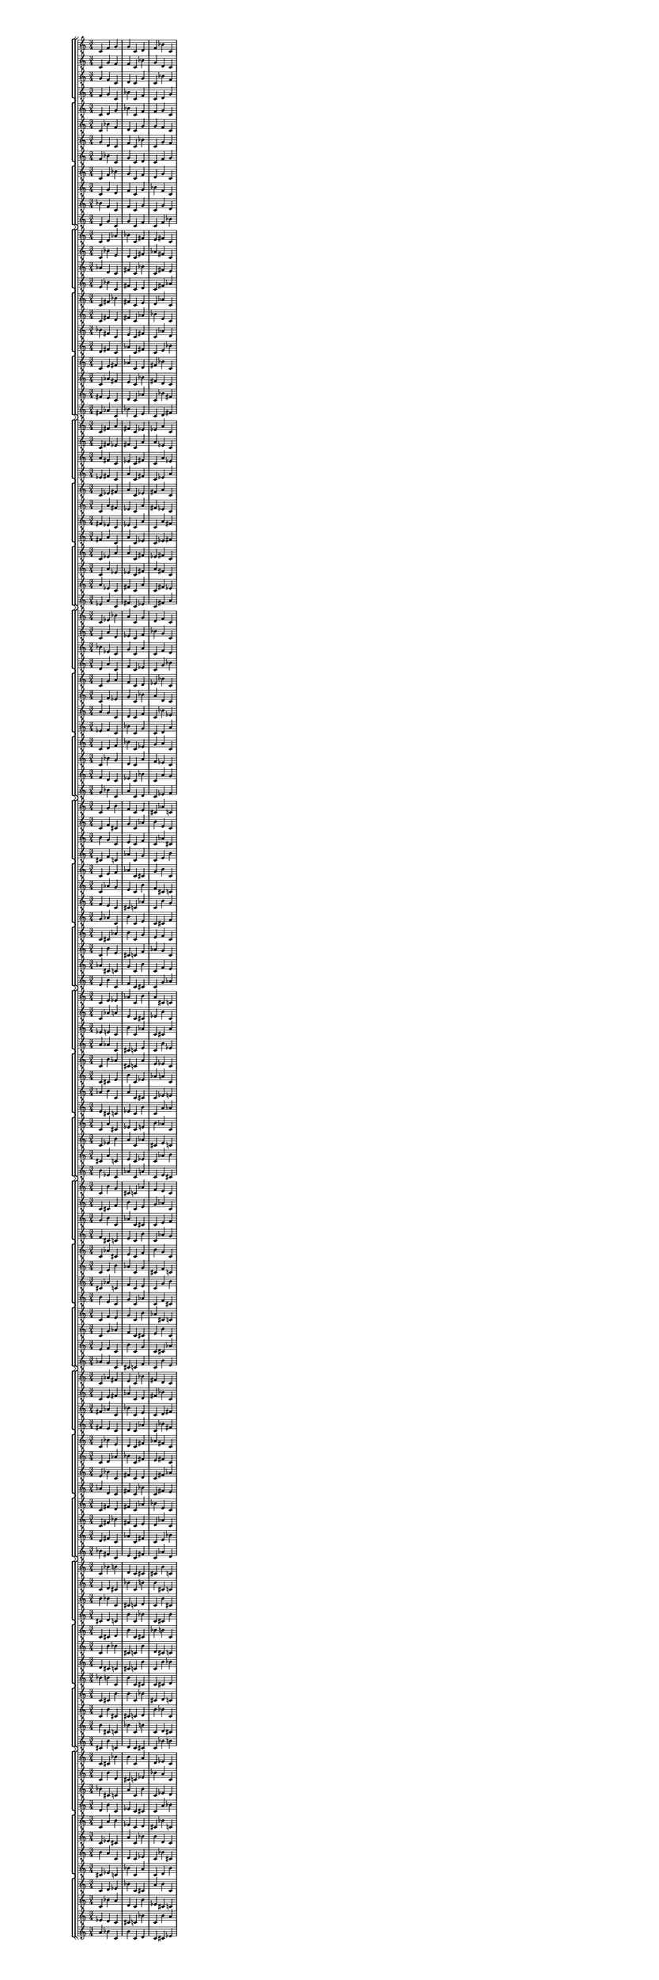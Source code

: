 \version "2.19.84"  %! abjad.LilyPondFile._get_format_pieces()
\language "english" %! abjad.LilyPondFile._get_format_pieces()

#(set! paper-alist (cons '("newsize" . (cons (* 10 in) (* 30 in))) paper-alist))
#(set-default-paper-size "newsize")
#(set-global-staff-size 10)

\header { %! abjad.LilyPondFile._get_formatted_blocks()
    tagline = ##f
} %! abjad.LilyPondFile._get_formatted_blocks()

\layout {}

\paper {}

\score { %! abjad.LilyPondFile._get_formatted_blocks()
    \new Score
    <<
        \new StaffGroup
        <<
            \new StaffGroup
            <<
                \new Staff
                {
                    \time 3/4
                    c'4
                    f'4
                    g'4
                    g'4
                    c'4
                    d'4
                    f'4
                    bf'4
                    c'4
                }
                \new Staff
                {
                    c'4
                    g'4
                    f'4
                    f'4
                    c'4
                    bf'4
                    g'4
                    d'4
                    c'4
                }
                \new Staff
                {
                    g'4
                    f'4
                    c'4
                    d'4
                    c'4
                    g'4
                    c'4
                    bf'4
                    f'4
                }
                \new Staff
                {
                    f'4
                    g'4
                    c'4
                    bf'4
                    c'4
                    f'4
                    c'4
                    d'4
                    g'4
                }
            >>
            \new StaffGroup
            <<
                \new Staff
                {
                    c'4
                    d'4
                    g'4
                    bf'4
                    c'4
                    f'4
                    f'4
                    g'4
                    c'4
                }
                \new Staff
                {
                    c'4
                    bf'4
                    f'4
                    d'4
                    c'4
                    g'4
                    g'4
                    f'4
                    c'4
                }
                \new Staff
                {
                    g'4
                    d'4
                    c'4
                    f'4
                    c'4
                    bf'4
                    c'4
                    g'4
                    f'4
                }
                \new Staff
                {
                    f'4
                    bf'4
                    c'4
                    g'4
                    c'4
                    d'4
                    c'4
                    f'4
                    g'4
                }
            >>
            \new StaffGroup
            <<
                \new Staff
                {
                    c'4
                    f'4
                    bf'4
                    g'4
                    c'4
                    f'4
                    d'4
                    g'4
                    c'4
                }
                \new Staff
                {
                    c'4
                    g'4
                    d'4
                    f'4
                    c'4
                    g'4
                    bf'4
                    f'4
                    c'4
                }
                \new Staff
                {
                    bf'4
                    f'4
                    c'4
                    f'4
                    c'4
                    g'4
                    c'4
                    g'4
                    d'4
                }
                \new Staff
                {
                    d'4
                    g'4
                    c'4
                    g'4
                    c'4
                    f'4
                    c'4
                    f'4
                    bf'4
                }
            >>
        >>
        \new StaffGroup
        <<
            \new StaffGroup
            <<
                \new Staff
                {
                    c'4
                    d'4
                    af'4
                    bf'4
                    c'4
                    fs'4
                    e'4
                    fs'4
                    c'4
                }
                \new Staff
                {
                    c'4
                    bf'4
                    e'4
                    d'4
                    c'4
                    fs'4
                    af'4
                    fs'4
                    c'4
                }
                \new Staff
                {
                    af'4
                    d'4
                    c'4
                    fs'4
                    c'4
                    bf'4
                    c'4
                    fs'4
                    e'4
                }
                \new Staff
                {
                    e'4
                    bf'4
                    c'4
                    fs'4
                    c'4
                    d'4
                    c'4
                    fs'4
                    af'4
                }
            >>
            \new StaffGroup
            <<
                \new Staff
                {
                    c'4
                    fs'4
                    bf'4
                    fs'4
                    c'4
                    e'4
                    d'4
                    af'4
                    c'4
                }
                \new Staff
                {
                    c'4
                    fs'4
                    d'4
                    fs'4
                    c'4
                    af'4
                    bf'4
                    e'4
                    c'4
                }
                \new Staff
                {
                    bf'4
                    fs'4
                    c'4
                    e'4
                    c'4
                    fs'4
                    c'4
                    af'4
                    d'4
                }
                \new Staff
                {
                    d'4
                    fs'4
                    c'4
                    af'4
                    c'4
                    fs'4
                    c'4
                    e'4
                    bf'4
                }
            >>
            \new StaffGroup
            <<
                \new Staff
                {
                    c'4
                    e'4
                    fs'4
                    af'4
                    c'4
                    d'4
                    fs'4
                    bf'4
                    c'4
                }
                \new Staff
                {
                    c'4
                    af'4
                    fs'4
                    e'4
                    c'4
                    bf'4
                    fs'4
                    d'4
                    c'4
                }
                \new Staff
                {
                    fs'4
                    e'4
                    c'4
                    d'4
                    c'4
                    af'4
                    c'4
                    bf'4
                    fs'4
                }
                \new Staff
                {
                    fs'4
                    af'4
                    c'4
                    bf'4
                    c'4
                    e'4
                    c'4
                    d'4
                    fs'4
                }
            >>
        >>
        \new StaffGroup
        <<
            \new StaffGroup
            <<
                \new Staff
                {
                    c'4
                    fs'4
                    a'4
                    fs'4
                    c'4
                    ef'4
                    ef'4
                    a'4
                    c'4
                }
                \new Staff
                {
                    c'4
                    fs'4
                    ef'4
                    fs'4
                    c'4
                    a'4
                    a'4
                    ef'4
                    c'4
                }
                \new Staff
                {
                    a'4
                    fs'4
                    c'4
                    ef'4
                    c'4
                    fs'4
                    c'4
                    a'4
                    ef'4
                }
                \new Staff
                {
                    ef'4
                    fs'4
                    c'4
                    a'4
                    c'4
                    fs'4
                    c'4
                    ef'4
                    a'4
                }
            >>
            \new StaffGroup
            <<
                \new Staff
                {
                    c'4
                    ef'4
                    fs'4
                    a'4
                    c'4
                    ef'4
                    fs'4
                    a'4
                    c'4
                }
                \new Staff
                {
                    c'4
                    a'4
                    fs'4
                    ef'4
                    c'4
                    a'4
                    fs'4
                    ef'4
                    c'4
                }
                \new Staff
                {
                    fs'4
                    ef'4
                    c'4
                    ef'4
                    c'4
                    a'4
                    c'4
                    a'4
                    fs'4
                }
                \new Staff
                {
                    fs'4
                    a'4
                    c'4
                    a'4
                    c'4
                    ef'4
                    c'4
                    ef'4
                    fs'4
                }
            >>
            \new StaffGroup
            <<
                \new Staff
                {
                    c'4
                    ef'4
                    a'4
                    a'4
                    c'4
                    fs'4
                    ef'4
                    fs'4
                    c'4
                }
                \new Staff
                {
                    c'4
                    a'4
                    ef'4
                    ef'4
                    c'4
                    fs'4
                    a'4
                    fs'4
                    c'4
                }
                \new Staff
                {
                    a'4
                    ef'4
                    c'4
                    fs'4
                    c'4
                    a'4
                    c'4
                    fs'4
                    ef'4
                }
                \new Staff
                {
                    ef'4
                    a'4
                    c'4
                    fs'4
                    c'4
                    ef'4
                    c'4
                    fs'4
                    a'4
                }
            >>
        >>
        \new StaffGroup
        <<
            \new StaffGroup
            <<
                \new Staff
                {
                    c'4
                    ef'4
                    bf'4
                    a'4
                    c'4
                    g'4
                    d'4
                    f'4
                    c'4
                }
                \new Staff
                {
                    c'4
                    a'4
                    d'4
                    ef'4
                    c'4
                    f'4
                    bf'4
                    g'4
                    c'4
                }
                \new Staff
                {
                    bf'4
                    ef'4
                    c'4
                    g'4
                    c'4
                    a'4
                    c'4
                    f'4
                    d'4
                }
                \new Staff
                {
                    d'4
                    a'4
                    c'4
                    f'4
                    c'4
                    ef'4
                    c'4
                    g'4
                    bf'4
                }
            >>
            \new StaffGroup
            <<
                \new Staff
                {
                    c'4
                    g'4
                    a'4
                    f'4
                    c'4
                    d'4
                    ef'4
                    bf'4
                    c'4
                }
                \new Staff
                {
                    c'4
                    f'4
                    ef'4
                    g'4
                    c'4
                    bf'4
                    a'4
                    d'4
                    c'4
                }
                \new Staff
                {
                    a'4
                    g'4
                    c'4
                    d'4
                    c'4
                    f'4
                    c'4
                    bf'4
                    ef'4
                }
                \new Staff
                {
                    ef'4
                    f'4
                    c'4
                    bf'4
                    c'4
                    g'4
                    c'4
                    d'4
                    a'4
                }
            >>
            \new StaffGroup
            <<
                \new Staff
                {
                    c'4
                    d'4
                    f'4
                    bf'4
                    c'4
                    ef'4
                    g'4
                    a'4
                    c'4
                }
                \new Staff
                {
                    c'4
                    bf'4
                    g'4
                    d'4
                    c'4
                    a'4
                    f'4
                    ef'4
                    c'4
                }
                \new Staff
                {
                    f'4
                    d'4
                    c'4
                    ef'4
                    c'4
                    bf'4
                    c'4
                    a'4
                    g'4
                }
                \new Staff
                {
                    g'4
                    bf'4
                    c'4
                    a'4
                    c'4
                    d'4
                    c'4
                    ef'4
                    f'4
                }
            >>
        >>
        \new StaffGroup
        <<
            \new StaffGroup
            <<
                \new Staff
                {
                    c'4
                    g'4
                    b'4
                    f'4
                    c'4
                    e'4
                    cs'4
                    af'4
                    c'4
                }
                \new Staff
                {
                    c'4
                    f'4
                    cs'4
                    g'4
                    c'4
                    af'4
                    b'4
                    e'4
                    c'4
                }
                \new Staff
                {
                    b'4
                    g'4
                    c'4
                    e'4
                    c'4
                    f'4
                    c'4
                    af'4
                    cs'4
                }
                \new Staff
                {
                    cs'4
                    f'4
                    c'4
                    af'4
                    c'4
                    g'4
                    c'4
                    e'4
                    b'4
                }
            >>
            \new StaffGroup
            <<
                \new Staff
                {
                    c'4
                    e'4
                    f'4
                    af'4
                    c'4
                    cs'4
                    g'4
                    b'4
                    c'4
                }
                \new Staff
                {
                    c'4
                    af'4
                    g'4
                    e'4
                    c'4
                    b'4
                    f'4
                    cs'4
                    c'4
                }
                \new Staff
                {
                    f'4
                    e'4
                    c'4
                    cs'4
                    c'4
                    af'4
                    c'4
                    b'4
                    g'4
                }
                \new Staff
                {
                    g'4
                    af'4
                    c'4
                    b'4
                    c'4
                    e'4
                    c'4
                    cs'4
                    f'4
                }
            >>
            \new StaffGroup
            <<
                \new Staff
                {
                    c'4
                    cs'4
                    af'4
                    b'4
                    c'4
                    g'4
                    e'4
                    f'4
                    c'4
                }
                \new Staff
                {
                    c'4
                    b'4
                    e'4
                    cs'4
                    c'4
                    f'4
                    af'4
                    g'4
                    c'4
                }
                \new Staff
                {
                    af'4
                    cs'4
                    c'4
                    g'4
                    c'4
                    b'4
                    c'4
                    f'4
                    e'4
                }
                \new Staff
                {
                    e'4
                    b'4
                    c'4
                    f'4
                    c'4
                    cs'4
                    c'4
                    g'4
                    af'4
                }
            >>
        >>
        \new StaffGroup
        <<
            \new StaffGroup
            <<
                \new Staff
                {
                    c'4
                    e'4
                    ef'4
                    af'4
                    c'4
                    b'4
                    a'4
                    cs'4
                    c'4
                }
                \new Staff
                {
                    c'4
                    af'4
                    a'4
                    e'4
                    c'4
                    cs'4
                    ef'4
                    b'4
                    c'4
                }
                \new Staff
                {
                    ef'4
                    e'4
                    c'4
                    b'4
                    c'4
                    af'4
                    c'4
                    cs'4
                    a'4
                }
                \new Staff
                {
                    a'4
                    af'4
                    c'4
                    cs'4
                    c'4
                    e'4
                    c'4
                    b'4
                    ef'4
                }
            >>
            \new StaffGroup
            <<
                \new Staff
                {
                    c'4
                    b'4
                    af'4
                    cs'4
                    c'4
                    a'4
                    e'4
                    ef'4
                    c'4
                }
                \new Staff
                {
                    c'4
                    cs'4
                    e'4
                    b'4
                    c'4
                    ef'4
                    af'4
                    a'4
                    c'4
                }
                \new Staff
                {
                    af'4
                    b'4
                    c'4
                    a'4
                    c'4
                    cs'4
                    c'4
                    ef'4
                    e'4
                }
                \new Staff
                {
                    e'4
                    cs'4
                    c'4
                    ef'4
                    c'4
                    b'4
                    c'4
                    a'4
                    af'4
                }
            >>
            \new StaffGroup
            <<
                \new Staff
                {
                    c'4
                    a'4
                    cs'4
                    ef'4
                    c'4
                    e'4
                    b'4
                    af'4
                    c'4
                }
                \new Staff
                {
                    c'4
                    ef'4
                    b'4
                    a'4
                    c'4
                    af'4
                    cs'4
                    e'4
                    c'4
                }
                \new Staff
                {
                    cs'4
                    a'4
                    c'4
                    e'4
                    c'4
                    ef'4
                    c'4
                    af'4
                    b'4
                }
                \new Staff
                {
                    b'4
                    ef'4
                    c'4
                    af'4
                    c'4
                    a'4
                    c'4
                    e'4
                    cs'4
                }
            >>
        >>
        \new StaffGroup
        <<
            \new StaffGroup
            <<
                \new Staff
                {
                    c'4
                    b'4
                    g'4
                    cs'4
                    c'4
                    af'4
                    f'4
                    e'4
                    c'4
                }
                \new Staff
                {
                    c'4
                    cs'4
                    f'4
                    b'4
                    c'4
                    e'4
                    g'4
                    af'4
                    c'4
                }
                \new Staff
                {
                    g'4
                    b'4
                    c'4
                    af'4
                    c'4
                    cs'4
                    c'4
                    e'4
                    f'4
                }
                \new Staff
                {
                    f'4
                    cs'4
                    c'4
                    e'4
                    c'4
                    b'4
                    c'4
                    af'4
                    g'4
                }
            >>
            \new StaffGroup
            <<
                \new Staff
                {
                    c'4
                    af'4
                    cs'4
                    e'4
                    c'4
                    f'4
                    b'4
                    g'4
                    c'4
                }
                \new Staff
                {
                    c'4
                    e'4
                    b'4
                    af'4
                    c'4
                    g'4
                    cs'4
                    f'4
                    c'4
                }
                \new Staff
                {
                    cs'4
                    af'4
                    c'4
                    f'4
                    c'4
                    e'4
                    c'4
                    g'4
                    b'4
                }
                \new Staff
                {
                    b'4
                    e'4
                    c'4
                    g'4
                    c'4
                    af'4
                    c'4
                    f'4
                    cs'4
                }
            >>
            \new StaffGroup
            <<
                \new Staff
                {
                    c'4
                    f'4
                    e'4
                    g'4
                    c'4
                    b'4
                    af'4
                    cs'4
                    c'4
                }
                \new Staff
                {
                    c'4
                    g'4
                    af'4
                    f'4
                    c'4
                    cs'4
                    e'4
                    b'4
                    c'4
                }
                \new Staff
                {
                    e'4
                    f'4
                    c'4
                    b'4
                    c'4
                    g'4
                    c'4
                    cs'4
                    af'4
                }
                \new Staff
                {
                    af'4
                    g'4
                    c'4
                    cs'4
                    c'4
                    f'4
                    c'4
                    b'4
                    e'4
                }
            >>
        >>
        \new StaffGroup
        <<
            \new StaffGroup
            <<
                \new Staff
                {
                    c'4
                    af'4
                    fs'4
                    e'4
                    c'4
                    bf'4
                    fs'4
                    d'4
                    c'4
                }
                \new Staff
                {
                    c'4
                    e'4
                    fs'4
                    af'4
                    c'4
                    d'4
                    fs'4
                    bf'4
                    c'4
                }
                \new Staff
                {
                    fs'4
                    af'4
                    c'4
                    bf'4
                    c'4
                    e'4
                    c'4
                    d'4
                    fs'4
                }
                \new Staff
                {
                    fs'4
                    e'4
                    c'4
                    d'4
                    c'4
                    af'4
                    c'4
                    bf'4
                    fs'4
                }
            >>
            \new StaffGroup
            <<
                \new Staff
                {
                    c'4
                    bf'4
                    e'4
                    d'4
                    c'4
                    fs'4
                    af'4
                    fs'4
                    c'4
                }
                \new Staff
                {
                    c'4
                    d'4
                    af'4
                    bf'4
                    c'4
                    fs'4
                    e'4
                    fs'4
                    c'4
                }
                \new Staff
                {
                    e'4
                    bf'4
                    c'4
                    fs'4
                    c'4
                    d'4
                    c'4
                    fs'4
                    af'4
                }
                \new Staff
                {
                    af'4
                    d'4
                    c'4
                    fs'4
                    c'4
                    bf'4
                    c'4
                    fs'4
                    e'4
                }
            >>
            \new StaffGroup
            <<
                \new Staff
                {
                    c'4
                    fs'4
                    d'4
                    fs'4
                    c'4
                    af'4
                    bf'4
                    e'4
                    c'4
                }
                \new Staff
                {
                    c'4
                    fs'4
                    bf'4
                    fs'4
                    c'4
                    e'4
                    d'4
                    af'4
                    c'4
                }
                \new Staff
                {
                    d'4
                    fs'4
                    c'4
                    af'4
                    c'4
                    fs'4
                    c'4
                    e'4
                    bf'4
                }
                \new Staff
                {
                    bf'4
                    fs'4
                    c'4
                    e'4
                    c'4
                    fs'4
                    c'4
                    af'4
                    d'4
                }
            >>
        >>
        \new StaffGroup
        <<
            \new StaffGroup
            <<
                \new Staff
                {
                    c'4
                    bf'4
                    b'4
                    d'4
                    c'4
                    cs'4
                    cs'4
                    b'4
                    c'4
                }
                \new Staff
                {
                    c'4
                    d'4
                    cs'4
                    bf'4
                    c'4
                    b'4
                    b'4
                    cs'4
                    c'4
                }
                \new Staff
                {
                    b'4
                    bf'4
                    c'4
                    cs'4
                    c'4
                    d'4
                    c'4
                    b'4
                    cs'4
                }
                \new Staff
                {
                    cs'4
                    d'4
                    c'4
                    b'4
                    c'4
                    bf'4
                    c'4
                    cs'4
                    b'4
                }
            >>
            \new StaffGroup
            <<
                \new Staff
                {
                    c'4
                    cs'4
                    d'4
                    b'4
                    c'4
                    cs'4
                    bf'4
                    b'4
                    c'4
                }
                \new Staff
                {
                    c'4
                    b'4
                    bf'4
                    cs'4
                    c'4
                    b'4
                    d'4
                    cs'4
                    c'4
                }
                \new Staff
                {
                    d'4
                    cs'4
                    c'4
                    cs'4
                    c'4
                    b'4
                    c'4
                    b'4
                    bf'4
                }
                \new Staff
                {
                    bf'4
                    b'4
                    c'4
                    b'4
                    c'4
                    cs'4
                    c'4
                    cs'4
                    d'4
                }
            >>
            \new StaffGroup
            <<
                \new Staff
                {
                    c'4
                    cs'4
                    b'4
                    b'4
                    c'4
                    bf'4
                    cs'4
                    d'4
                    c'4
                }
                \new Staff
                {
                    c'4
                    b'4
                    cs'4
                    cs'4
                    c'4
                    d'4
                    b'4
                    bf'4
                    c'4
                }
                \new Staff
                {
                    b'4
                    cs'4
                    c'4
                    bf'4
                    c'4
                    b'4
                    c'4
                    d'4
                    cs'4
                }
                \new Staff
                {
                    cs'4
                    b'4
                    c'4
                    d'4
                    c'4
                    cs'4
                    c'4
                    bf'4
                    b'4
                }
            >>
        >>
        \new StaffGroup
        <<
            \new StaffGroup
            <<
                \new Staff
                {
                    c'4
                    cs'4
                    bf'4
                    b'4
                    c'4
                    a'4
                    d'4
                    ef'4
                    c'4
                }
                \new Staff
                {
                    c'4
                    b'4
                    d'4
                    cs'4
                    c'4
                    ef'4
                    bf'4
                    a'4
                    c'4
                }
                \new Staff
                {
                    bf'4
                    cs'4
                    c'4
                    a'4
                    c'4
                    b'4
                    c'4
                    ef'4
                    d'4
                }
                \new Staff
                {
                    d'4
                    b'4
                    c'4
                    ef'4
                    c'4
                    cs'4
                    c'4
                    a'4
                    bf'4
                }
            >>
            \new StaffGroup
            <<
                \new Staff
                {
                    c'4
                    a'4
                    b'4
                    ef'4
                    c'4
                    d'4
                    cs'4
                    bf'4
                    c'4
                }
                \new Staff
                {
                    c'4
                    ef'4
                    cs'4
                    a'4
                    c'4
                    bf'4
                    b'4
                    d'4
                    c'4
                }
                \new Staff
                {
                    b'4
                    a'4
                    c'4
                    d'4
                    c'4
                    ef'4
                    c'4
                    bf'4
                    cs'4
                }
                \new Staff
                {
                    cs'4
                    ef'4
                    c'4
                    bf'4
                    c'4
                    a'4
                    c'4
                    d'4
                    b'4
                }
            >>
            \new StaffGroup
            <<
                \new Staff
                {
                    c'4
                    d'4
                    ef'4
                    bf'4
                    c'4
                    cs'4
                    a'4
                    b'4
                    c'4
                }
                \new Staff
                {
                    c'4
                    bf'4
                    a'4
                    d'4
                    c'4
                    b'4
                    ef'4
                    cs'4
                    c'4
                }
                \new Staff
                {
                    ef'4
                    d'4
                    c'4
                    cs'4
                    c'4
                    bf'4
                    c'4
                    b'4
                    a'4
                }
                \new Staff
                {
                    a'4
                    bf'4
                    c'4
                    b'4
                    c'4
                    d'4
                    c'4
                    cs'4
                    ef'4
                }
            >>
        >>
    >>
} %! abjad.LilyPondFile._get_formatted_blocks()
